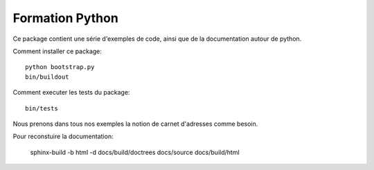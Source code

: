 Formation Python
================

Ce package contient une série d'exemples de code, ainsi que de la documentation
autour de python.

Comment installer ce package::

    python bootstrap.py
    bin/buildout

Comment executer les tests du package::

    bin/tests

Nous prenons dans tous nos exemples la notion de carnet d'adresses comme besoin.

Pour reconstuire la documentation:

    sphinx-build -b html -d docs/build/doctrees   docs/source docs/build/html
